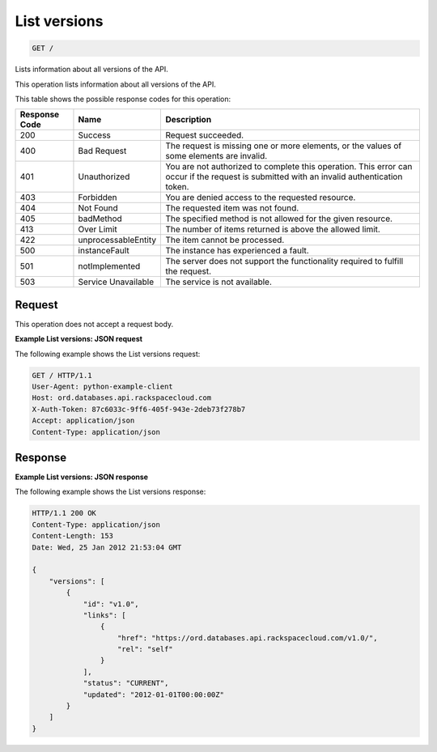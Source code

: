 
.. THIS OUTPUT IS GENERATED FROM THE WADL. DO NOT EDIT.

.. _get-list-versions:

List versions
^^^^^^^^^^^^^^^^^^^^^^^^^^^^^^^^^^^^^^^^^^^^^^^^^^^^^^^^^^^^^^^^^^^^^^^^^^^^^^^^

.. code::

    GET /

Lists information about all versions of the API.

This operation lists information about all versions of the API.



This table shows the possible response codes for this operation:


+--------------------------+-------------------------+-------------------------+
|Response Code             |Name                     |Description              |
+==========================+=========================+=========================+
|200                       |Success                  |Request succeeded.       |
+--------------------------+-------------------------+-------------------------+
|400                       |Bad Request              |The request is missing   |
|                          |                         |one or more elements, or |
|                          |                         |the values of some       |
|                          |                         |elements are invalid.    |
+--------------------------+-------------------------+-------------------------+
|401                       |Unauthorized             |You are not authorized   |
|                          |                         |to complete this         |
|                          |                         |operation. This error    |
|                          |                         |can occur if the request |
|                          |                         |is submitted with an     |
|                          |                         |invalid authentication   |
|                          |                         |token.                   |
+--------------------------+-------------------------+-------------------------+
|403                       |Forbidden                |You are denied access to |
|                          |                         |the requested resource.  |
+--------------------------+-------------------------+-------------------------+
|404                       |Not Found                |The requested item was   |
|                          |                         |not found.               |
+--------------------------+-------------------------+-------------------------+
|405                       |badMethod                |The specified method is  |
|                          |                         |not allowed for the      |
|                          |                         |given resource.          |
+--------------------------+-------------------------+-------------------------+
|413                       |Over Limit               |The number of items      |
|                          |                         |returned is above the    |
|                          |                         |allowed limit.           |
+--------------------------+-------------------------+-------------------------+
|422                       |unprocessableEntity      |The item cannot be       |
|                          |                         |processed.               |
+--------------------------+-------------------------+-------------------------+
|500                       |instanceFault            |The instance has         |
|                          |                         |experienced a fault.     |
+--------------------------+-------------------------+-------------------------+
|501                       |notImplemented           |The server does not      |
|                          |                         |support the              |
|                          |                         |functionality required   |
|                          |                         |to fulfill the request.  |
+--------------------------+-------------------------+-------------------------+
|503                       |Service Unavailable      |The service is not       |
|                          |                         |available.               |
+--------------------------+-------------------------+-------------------------+


Request
""""""""""""""""








This operation does not accept a request body.




**Example List versions: JSON request**


The following example shows the List versions request:

.. code::

   GET / HTTP/1.1
   User-Agent: python-example-client
   Host: ord.databases.api.rackspacecloud.com
   X-Auth-Token: 87c6033c-9ff6-405f-943e-2deb73f278b7
   Accept: application/json
   Content-Type: application/json
   
   
   





Response
""""""""""""""""










**Example List versions: JSON response**


The following example shows the List versions response:

.. code::

   HTTP/1.1 200 OK
   Content-Type: application/json
   Content-Length: 153
   Date: Wed, 25 Jan 2012 21:53:04 GMT
   
   {
       "versions": [
           {
               "id": "v1.0", 
               "links": [
                   {
                       "href": "https://ord.databases.api.rackspacecloud.com/v1.0/", 
                       "rel": "self"
                   }
               ], 
               "status": "CURRENT", 
               "updated": "2012-01-01T00:00:00Z"
           }
       ]
   }
   




